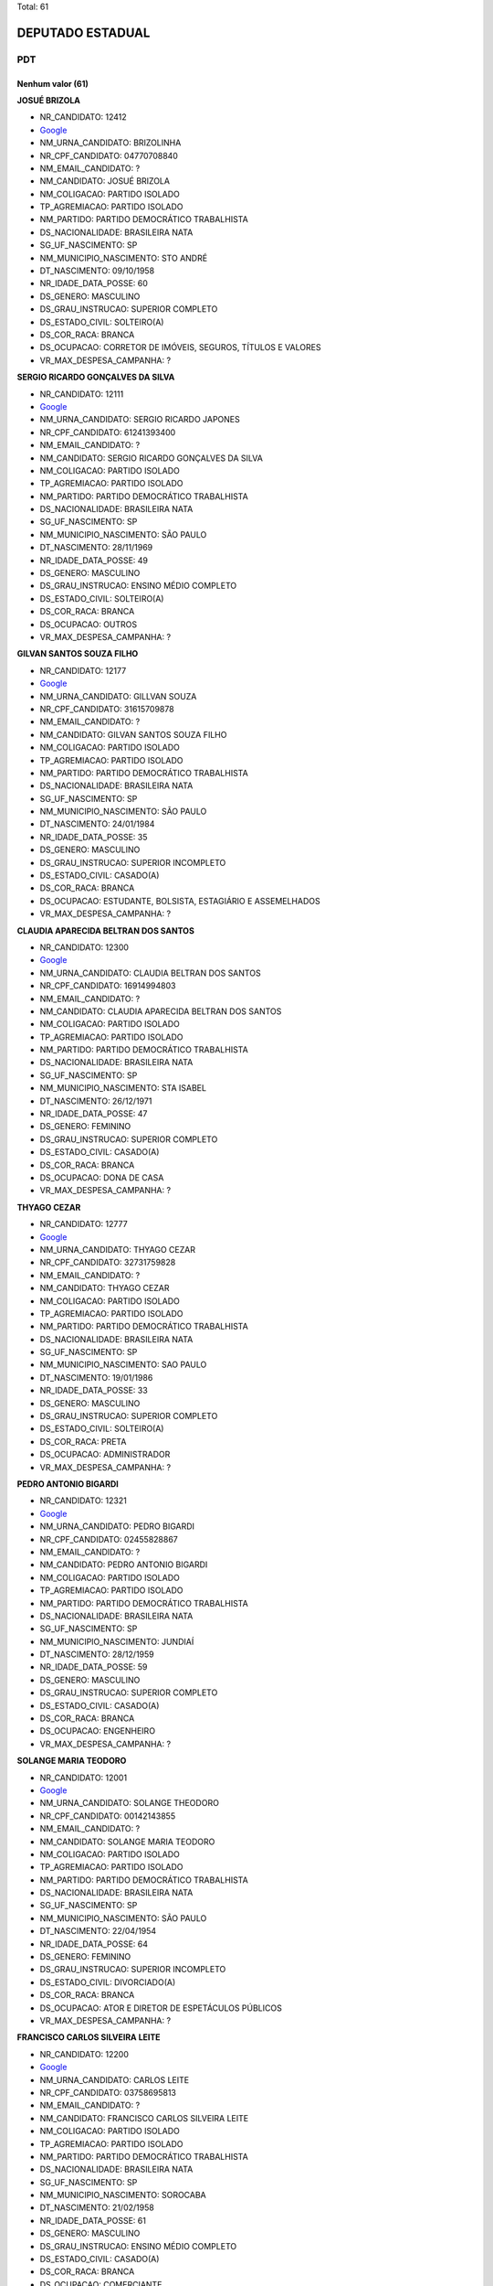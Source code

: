 Total: 61

DEPUTADO ESTADUAL
=================

PDT
---

Nenhum valor (61)
.........

**JOSUÉ BRIZOLA**

- NR_CANDIDATO: 12412
- `Google <https://www.google.com/search?q=JOSUÉ+BRIZOLA>`_
- NM_URNA_CANDIDATO: BRIZOLINHA
- NR_CPF_CANDIDATO: 04770708840
- NM_EMAIL_CANDIDATO: ?
- NM_CANDIDATO: JOSUÉ BRIZOLA
- NM_COLIGACAO: PARTIDO ISOLADO
- TP_AGREMIACAO: PARTIDO ISOLADO
- NM_PARTIDO: PARTIDO DEMOCRÁTICO TRABALHISTA
- DS_NACIONALIDADE: BRASILEIRA NATA
- SG_UF_NASCIMENTO: SP
- NM_MUNICIPIO_NASCIMENTO: STO ANDRÉ
- DT_NASCIMENTO: 09/10/1958
- NR_IDADE_DATA_POSSE: 60
- DS_GENERO: MASCULINO
- DS_GRAU_INSTRUCAO: SUPERIOR COMPLETO
- DS_ESTADO_CIVIL: SOLTEIRO(A)
- DS_COR_RACA: BRANCA
- DS_OCUPACAO: CORRETOR DE IMÓVEIS, SEGUROS, TÍTULOS E VALORES
- VR_MAX_DESPESA_CAMPANHA: ?


**SERGIO RICARDO GONÇALVES DA SILVA**

- NR_CANDIDATO: 12111
- `Google <https://www.google.com/search?q=SERGIO+RICARDO+GONÇALVES+DA+SILVA>`_
- NM_URNA_CANDIDATO: SERGIO RICARDO JAPONES
- NR_CPF_CANDIDATO: 61241393400
- NM_EMAIL_CANDIDATO: ?
- NM_CANDIDATO: SERGIO RICARDO GONÇALVES DA SILVA
- NM_COLIGACAO: PARTIDO ISOLADO
- TP_AGREMIACAO: PARTIDO ISOLADO
- NM_PARTIDO: PARTIDO DEMOCRÁTICO TRABALHISTA
- DS_NACIONALIDADE: BRASILEIRA NATA
- SG_UF_NASCIMENTO: SP
- NM_MUNICIPIO_NASCIMENTO: SÃO PAULO
- DT_NASCIMENTO: 28/11/1969
- NR_IDADE_DATA_POSSE: 49
- DS_GENERO: MASCULINO
- DS_GRAU_INSTRUCAO: ENSINO MÉDIO COMPLETO
- DS_ESTADO_CIVIL: SOLTEIRO(A)
- DS_COR_RACA: BRANCA
- DS_OCUPACAO: OUTROS
- VR_MAX_DESPESA_CAMPANHA: ?


**GILVAN SANTOS SOUZA FILHO**

- NR_CANDIDATO: 12177
- `Google <https://www.google.com/search?q=GILVAN+SANTOS+SOUZA+FILHO>`_
- NM_URNA_CANDIDATO: GILLVAN SOUZA
- NR_CPF_CANDIDATO: 31615709878
- NM_EMAIL_CANDIDATO: ?
- NM_CANDIDATO: GILVAN SANTOS SOUZA FILHO
- NM_COLIGACAO: PARTIDO ISOLADO
- TP_AGREMIACAO: PARTIDO ISOLADO
- NM_PARTIDO: PARTIDO DEMOCRÁTICO TRABALHISTA
- DS_NACIONALIDADE: BRASILEIRA NATA
- SG_UF_NASCIMENTO: SP
- NM_MUNICIPIO_NASCIMENTO: SÃO PAULO
- DT_NASCIMENTO: 24/01/1984
- NR_IDADE_DATA_POSSE: 35
- DS_GENERO: MASCULINO
- DS_GRAU_INSTRUCAO: SUPERIOR INCOMPLETO
- DS_ESTADO_CIVIL: CASADO(A)
- DS_COR_RACA: BRANCA
- DS_OCUPACAO: ESTUDANTE, BOLSISTA, ESTAGIÁRIO E ASSEMELHADOS
- VR_MAX_DESPESA_CAMPANHA: ?


**CLAUDIA APARECIDA BELTRAN DOS SANTOS**

- NR_CANDIDATO: 12300
- `Google <https://www.google.com/search?q=CLAUDIA+APARECIDA+BELTRAN+DOS+SANTOS>`_
- NM_URNA_CANDIDATO: CLAUDIA BELTRAN DOS SANTOS
- NR_CPF_CANDIDATO: 16914994803
- NM_EMAIL_CANDIDATO: ?
- NM_CANDIDATO: CLAUDIA APARECIDA BELTRAN DOS SANTOS
- NM_COLIGACAO: PARTIDO ISOLADO
- TP_AGREMIACAO: PARTIDO ISOLADO
- NM_PARTIDO: PARTIDO DEMOCRÁTICO TRABALHISTA
- DS_NACIONALIDADE: BRASILEIRA NATA
- SG_UF_NASCIMENTO: SP
- NM_MUNICIPIO_NASCIMENTO: STA ISABEL
- DT_NASCIMENTO: 26/12/1971
- NR_IDADE_DATA_POSSE: 47
- DS_GENERO: FEMININO
- DS_GRAU_INSTRUCAO: SUPERIOR COMPLETO
- DS_ESTADO_CIVIL: CASADO(A)
- DS_COR_RACA: BRANCA
- DS_OCUPACAO: DONA DE CASA
- VR_MAX_DESPESA_CAMPANHA: ?


**THYAGO CEZAR**

- NR_CANDIDATO: 12777
- `Google <https://www.google.com/search?q=THYAGO+CEZAR>`_
- NM_URNA_CANDIDATO: THYAGO CEZAR
- NR_CPF_CANDIDATO: 32731759828
- NM_EMAIL_CANDIDATO: ?
- NM_CANDIDATO: THYAGO CEZAR
- NM_COLIGACAO: PARTIDO ISOLADO
- TP_AGREMIACAO: PARTIDO ISOLADO
- NM_PARTIDO: PARTIDO DEMOCRÁTICO TRABALHISTA
- DS_NACIONALIDADE: BRASILEIRA NATA
- SG_UF_NASCIMENTO: SP
- NM_MUNICIPIO_NASCIMENTO: SAO PAULO
- DT_NASCIMENTO: 19/01/1986
- NR_IDADE_DATA_POSSE: 33
- DS_GENERO: MASCULINO
- DS_GRAU_INSTRUCAO: SUPERIOR COMPLETO
- DS_ESTADO_CIVIL: SOLTEIRO(A)
- DS_COR_RACA: PRETA
- DS_OCUPACAO: ADMINISTRADOR
- VR_MAX_DESPESA_CAMPANHA: ?


**PEDRO ANTONIO BIGARDI**

- NR_CANDIDATO: 12321
- `Google <https://www.google.com/search?q=PEDRO+ANTONIO+BIGARDI>`_
- NM_URNA_CANDIDATO: PEDRO BIGARDI
- NR_CPF_CANDIDATO: 02455828867
- NM_EMAIL_CANDIDATO: ?
- NM_CANDIDATO: PEDRO ANTONIO BIGARDI
- NM_COLIGACAO: PARTIDO ISOLADO
- TP_AGREMIACAO: PARTIDO ISOLADO
- NM_PARTIDO: PARTIDO DEMOCRÁTICO TRABALHISTA
- DS_NACIONALIDADE: BRASILEIRA NATA
- SG_UF_NASCIMENTO: SP
- NM_MUNICIPIO_NASCIMENTO: JUNDIAÍ
- DT_NASCIMENTO: 28/12/1959
- NR_IDADE_DATA_POSSE: 59
- DS_GENERO: MASCULINO
- DS_GRAU_INSTRUCAO: SUPERIOR COMPLETO
- DS_ESTADO_CIVIL: CASADO(A)
- DS_COR_RACA: BRANCA
- DS_OCUPACAO: ENGENHEIRO
- VR_MAX_DESPESA_CAMPANHA: ?


**SOLANGE MARIA TEODORO**

- NR_CANDIDATO: 12001
- `Google <https://www.google.com/search?q=SOLANGE+MARIA+TEODORO>`_
- NM_URNA_CANDIDATO: SOLANGE THEODORO
- NR_CPF_CANDIDATO: 00142143855
- NM_EMAIL_CANDIDATO: ?
- NM_CANDIDATO: SOLANGE MARIA TEODORO
- NM_COLIGACAO: PARTIDO ISOLADO
- TP_AGREMIACAO: PARTIDO ISOLADO
- NM_PARTIDO: PARTIDO DEMOCRÁTICO TRABALHISTA
- DS_NACIONALIDADE: BRASILEIRA NATA
- SG_UF_NASCIMENTO: SP
- NM_MUNICIPIO_NASCIMENTO: SÃO PAULO
- DT_NASCIMENTO: 22/04/1954
- NR_IDADE_DATA_POSSE: 64
- DS_GENERO: FEMININO
- DS_GRAU_INSTRUCAO: SUPERIOR INCOMPLETO
- DS_ESTADO_CIVIL: DIVORCIADO(A)
- DS_COR_RACA: BRANCA
- DS_OCUPACAO: ATOR E DIRETOR DE ESPETÁCULOS PÚBLICOS
- VR_MAX_DESPESA_CAMPANHA: ?


**FRANCISCO CARLOS SILVEIRA LEITE**

- NR_CANDIDATO: 12200
- `Google <https://www.google.com/search?q=FRANCISCO+CARLOS+SILVEIRA+LEITE>`_
- NM_URNA_CANDIDATO: CARLOS LEITE
- NR_CPF_CANDIDATO: 03758695813
- NM_EMAIL_CANDIDATO: ?
- NM_CANDIDATO: FRANCISCO CARLOS SILVEIRA LEITE
- NM_COLIGACAO: PARTIDO ISOLADO
- TP_AGREMIACAO: PARTIDO ISOLADO
- NM_PARTIDO: PARTIDO DEMOCRÁTICO TRABALHISTA
- DS_NACIONALIDADE: BRASILEIRA NATA
- SG_UF_NASCIMENTO: SP
- NM_MUNICIPIO_NASCIMENTO: SOROCABA
- DT_NASCIMENTO: 21/02/1958
- NR_IDADE_DATA_POSSE: 61
- DS_GENERO: MASCULINO
- DS_GRAU_INSTRUCAO: ENSINO MÉDIO COMPLETO
- DS_ESTADO_CIVIL: CASADO(A)
- DS_COR_RACA: BRANCA
- DS_OCUPACAO: COMERCIANTE
- VR_MAX_DESPESA_CAMPANHA: ?


**SANDRA MARIA DOS SANTOS**

- NR_CANDIDATO: 12622
- `Google <https://www.google.com/search?q=SANDRA+MARIA+DOS+SANTOS>`_
- NM_URNA_CANDIDATO: SANDRA SANTOS
- NR_CPF_CANDIDATO: 02984386825
- NM_EMAIL_CANDIDATO: ?
- NM_CANDIDATO: SANDRA MARIA DOS SANTOS
- NM_COLIGACAO: PARTIDO ISOLADO
- TP_AGREMIACAO: PARTIDO ISOLADO
- NM_PARTIDO: PARTIDO DEMOCRÁTICO TRABALHISTA
- DS_NACIONALIDADE: BRASILEIRA NATA
- SG_UF_NASCIMENTO: SP
- NM_MUNICIPIO_NASCIMENTO: GUARULHOS
- DT_NASCIMENTO: 02/03/1960
- NR_IDADE_DATA_POSSE: 59
- DS_GENERO: FEMININO
- DS_GRAU_INSTRUCAO: SUPERIOR COMPLETO
- DS_ESTADO_CIVIL: SOLTEIRO(A)
- DS_COR_RACA: BRANCA
- DS_OCUPACAO: ADVOGADO
- VR_MAX_DESPESA_CAMPANHA: ?


**SIMONE APARECIDA FERREIRA**

- NR_CANDIDATO: 12468
- `Google <https://www.google.com/search?q=SIMONE+APARECIDA+FERREIRA>`_
- NM_URNA_CANDIDATO: SIMONE FERREIRA
- NR_CPF_CANDIDATO: 29755682821
- NM_EMAIL_CANDIDATO: ?
- NM_CANDIDATO: SIMONE APARECIDA FERREIRA
- NM_COLIGACAO: PARTIDO ISOLADO
- TP_AGREMIACAO: PARTIDO ISOLADO
- NM_PARTIDO: PARTIDO DEMOCRÁTICO TRABALHISTA
- DS_NACIONALIDADE: BRASILEIRA NATA
- SG_UF_NASCIMENTO: SP
- NM_MUNICIPIO_NASCIMENTO: SÃO PAULO
- DT_NASCIMENTO: 20/03/1980
- NR_IDADE_DATA_POSSE: 38
- DS_GENERO: FEMININO
- DS_GRAU_INSTRUCAO: ENSINO FUNDAMENTAL COMPLETO
- DS_ESTADO_CIVIL: SOLTEIRO(A)
- DS_COR_RACA: PRETA
- DS_OCUPACAO: OUTROS
- VR_MAX_DESPESA_CAMPANHA: ?


**PAULO ALVES PEREIRA**

- NR_CANDIDATO: 12789
- `Google <https://www.google.com/search?q=PAULO+ALVES+PEREIRA>`_
- NM_URNA_CANDIDATO: PAULO DA IGREJA
- NR_CPF_CANDIDATO: 00154971863
- NM_EMAIL_CANDIDATO: ?
- NM_CANDIDATO: PAULO ALVES PEREIRA
- NM_COLIGACAO: PARTIDO ISOLADO
- TP_AGREMIACAO: PARTIDO ISOLADO
- NM_PARTIDO: PARTIDO DEMOCRÁTICO TRABALHISTA
- DS_NACIONALIDADE: BRASILEIRA NATA
- SG_UF_NASCIMENTO: BA
- NM_MUNICIPIO_NASCIMENTO: SALVADOR
- DT_NASCIMENTO: 08/09/1954
- NR_IDADE_DATA_POSSE: 64
- DS_GENERO: MASCULINO
- DS_GRAU_INSTRUCAO: ENSINO MÉDIO COMPLETO
- DS_ESTADO_CIVIL: CASADO(A)
- DS_COR_RACA: BRANCA
- DS_OCUPACAO: OUTROS
- VR_MAX_DESPESA_CAMPANHA: ?


**JOSÉ MARCIO DE SOUZA CANDIDO**

- NR_CANDIDATO: 12640
- `Google <https://www.google.com/search?q=JOSÉ+MARCIO+DE+SOUZA+CANDIDO>`_
- NM_URNA_CANDIDATO: MARCIO CANDIDO
- NR_CPF_CANDIDATO: 10854838864
- NM_EMAIL_CANDIDATO: ?
- NM_CANDIDATO: JOSÉ MARCIO DE SOUZA CANDIDO
- NM_COLIGACAO: PARTIDO ISOLADO
- TP_AGREMIACAO: PARTIDO ISOLADO
- NM_PARTIDO: PARTIDO DEMOCRÁTICO TRABALHISTA
- DS_NACIONALIDADE: BRASILEIRA NATA
- SG_UF_NASCIMENTO: SP
- NM_MUNICIPIO_NASCIMENTO: SÃO PAULO
- DT_NASCIMENTO: 31/10/1967
- NR_IDADE_DATA_POSSE: 51
- DS_GENERO: MASCULINO
- DS_GRAU_INSTRUCAO: SUPERIOR COMPLETO
- DS_ESTADO_CIVIL: CASADO(A)
- DS_COR_RACA: PRETA
- DS_OCUPACAO: EMPRESÁRIO
- VR_MAX_DESPESA_CAMPANHA: ?


**VAGNER APARECIDO MALHEIROS**

- NR_CANDIDATO: 12512
- `Google <https://www.google.com/search?q=VAGNER+APARECIDO+MALHEIROS>`_
- NM_URNA_CANDIDATO: VAGNER MALHEIROS
- NR_CPF_CANDIDATO: 21740936850
- NM_EMAIL_CANDIDATO: ?
- NM_CANDIDATO: VAGNER APARECIDO MALHEIROS
- NM_COLIGACAO: PARTIDO ISOLADO
- TP_AGREMIACAO: PARTIDO ISOLADO
- NM_PARTIDO: PARTIDO DEMOCRÁTICO TRABALHISTA
- DS_NACIONALIDADE: BRASILEIRA NATA
- SG_UF_NASCIMENTO: SP
- NM_MUNICIPIO_NASCIMENTO: PALMEIRA D OESTE
- DT_NASCIMENTO: 05/01/1979
- NR_IDADE_DATA_POSSE: 40
- DS_GENERO: MASCULINO
- DS_GRAU_INSTRUCAO: ENSINO MÉDIO COMPLETO
- DS_ESTADO_CIVIL: CASADO(A)
- DS_COR_RACA: BRANCA
- DS_OCUPACAO: VEREADOR
- VR_MAX_DESPESA_CAMPANHA: ?


**RUTHINEA DE CARVALHO**

- NR_CANDIDATO: 12292
- `Google <https://www.google.com/search?q=RUTHINEA+DE+CARVALHO>`_
- NM_URNA_CANDIDATO: RUTHINEA CARVALHO
- NR_CPF_CANDIDATO: 13437942859
- NM_EMAIL_CANDIDATO: ?
- NM_CANDIDATO: RUTHINEA DE CARVALHO
- NM_COLIGACAO: PARTIDO ISOLADO
- TP_AGREMIACAO: PARTIDO ISOLADO
- NM_PARTIDO: PARTIDO DEMOCRÁTICO TRABALHISTA
- DS_NACIONALIDADE: BRASILEIRA NATA
- SG_UF_NASCIMENTO: SP
- NM_MUNICIPIO_NASCIMENTO: SÃO PAULO
- DT_NASCIMENTO: 05/02/1970
- NR_IDADE_DATA_POSSE: 49
- DS_GENERO: FEMININO
- DS_GRAU_INSTRUCAO: SUPERIOR COMPLETO
- DS_ESTADO_CIVIL: SOLTEIRO(A)
- DS_COR_RACA: BRANCA
- DS_OCUPACAO: EMPRESÁRIO
- VR_MAX_DESPESA_CAMPANHA: ?


**RONALDO FLORIDO DE OLIVEIRA**

- NR_CANDIDATO: 12022
- `Google <https://www.google.com/search?q=RONALDO+FLORIDO+DE+OLIVEIRA>`_
- NM_URNA_CANDIDATO: RONALDO FLORIDO
- NR_CPF_CANDIDATO: 17466818889
- NM_EMAIL_CANDIDATO: ?
- NM_CANDIDATO: RONALDO FLORIDO DE OLIVEIRA
- NM_COLIGACAO: PARTIDO ISOLADO
- TP_AGREMIACAO: PARTIDO ISOLADO
- NM_PARTIDO: PARTIDO DEMOCRÁTICO TRABALHISTA
- DS_NACIONALIDADE: BRASILEIRA NATA
- SG_UF_NASCIMENTO: SP
- NM_MUNICIPIO_NASCIMENTO: SÃO PAULO
- DT_NASCIMENTO: 18/05/1973
- NR_IDADE_DATA_POSSE: 45
- DS_GENERO: MASCULINO
- DS_GRAU_INSTRUCAO: SUPERIOR COMPLETO
- DS_ESTADO_CIVIL: SOLTEIRO(A)
- DS_COR_RACA: BRANCA
- DS_OCUPACAO: PROFESSOR DE ENSINO MÉDIO
- VR_MAX_DESPESA_CAMPANHA: ?


**VERA LUCIA RIBEIRO DOS REIS MORENO**

- NR_CANDIDATO: 12091
- `Google <https://www.google.com/search?q=VERA+LUCIA+RIBEIRO+DOS+REIS+MORENO>`_
- NM_URNA_CANDIDATO: VERA DE CUMBICA
- NR_CPF_CANDIDATO: 07810450883
- NM_EMAIL_CANDIDATO: ?
- NM_CANDIDATO: VERA LUCIA RIBEIRO DOS REIS MORENO
- NM_COLIGACAO: PARTIDO ISOLADO
- TP_AGREMIACAO: PARTIDO ISOLADO
- NM_PARTIDO: PARTIDO DEMOCRÁTICO TRABALHISTA
- DS_NACIONALIDADE: BRASILEIRA NATA
- SG_UF_NASCIMENTO: SP
- NM_MUNICIPIO_NASCIMENTO: SÃO PAULO
- DT_NASCIMENTO: 18/10/1967
- NR_IDADE_DATA_POSSE: 51
- DS_GENERO: FEMININO
- DS_GRAU_INSTRUCAO: SUPERIOR INCOMPLETO
- DS_ESTADO_CIVIL: DIVORCIADO(A)
- DS_COR_RACA: PRETA
- DS_OCUPACAO: ARTESÃO
- VR_MAX_DESPESA_CAMPANHA: ?


**MARLI SILVA PEREIRA**

- NR_CANDIDATO: 12121
- `Google <https://www.google.com/search?q=MARLI+SILVA+PEREIRA>`_
- NM_URNA_CANDIDATO: MARLI SILVA
- NR_CPF_CANDIDATO: 08018036837
- NM_EMAIL_CANDIDATO: ?
- NM_CANDIDATO: MARLI SILVA PEREIRA
- NM_COLIGACAO: PARTIDO ISOLADO
- TP_AGREMIACAO: PARTIDO ISOLADO
- NM_PARTIDO: PARTIDO DEMOCRÁTICO TRABALHISTA
- DS_NACIONALIDADE: BRASILEIRA NATA
- SG_UF_NASCIMENTO: SC
- NM_MUNICIPIO_NASCIMENTO: MAUA
- DT_NASCIMENTO: 23/08/1966
- NR_IDADE_DATA_POSSE: 52
- DS_GENERO: FEMININO
- DS_GRAU_INSTRUCAO: SUPERIOR COMPLETO
- DS_ESTADO_CIVIL: SOLTEIRO(A)
- DS_COR_RACA: PRETA
- DS_OCUPACAO: PROFESSOR DE ENSINO SUPERIOR
- VR_MAX_DESPESA_CAMPANHA: ?


**MARINA LUIZA RODRIGUES MOLINA LOPES**

- NR_CANDIDATO: 12012
- `Google <https://www.google.com/search?q=MARINA+LUIZA+RODRIGUES+MOLINA+LOPES>`_
- NM_URNA_CANDIDATO: MALU MOLINA
- NR_CPF_CANDIDATO: 36780231851
- NM_EMAIL_CANDIDATO: ?
- NM_CANDIDATO: MARINA LUIZA RODRIGUES MOLINA LOPES
- NM_COLIGACAO: PARTIDO ISOLADO
- TP_AGREMIACAO: PARTIDO ISOLADO
- NM_PARTIDO: PARTIDO DEMOCRÁTICO TRABALHISTA
- DS_NACIONALIDADE: BRASILEIRA NATA
- SG_UF_NASCIMENTO: SP
- NM_MUNICIPIO_NASCIMENTO: SAO PAULO
- DT_NASCIMENTO: 26/04/1993
- NR_IDADE_DATA_POSSE: 25
- DS_GENERO: FEMININO
- DS_GRAU_INSTRUCAO: SUPERIOR COMPLETO
- DS_ESTADO_CIVIL: SOLTEIRO(A)
- DS_COR_RACA: BRANCA
- DS_OCUPACAO: CIENTISTA POLÍTICO
- VR_MAX_DESPESA_CAMPANHA: ?


**REGIA MARIA GOUVEIA SARMENTO**

- NR_CANDIDATO: 12221
- `Google <https://www.google.com/search?q=REGIA+MARIA+GOUVEIA+SARMENTO>`_
- NM_URNA_CANDIDATO: DRA REGIA
- NR_CPF_CANDIDATO: 04769042850
- NM_EMAIL_CANDIDATO: ?
- NM_CANDIDATO: REGIA MARIA GOUVEIA SARMENTO
- NM_COLIGACAO: PARTIDO ISOLADO
- TP_AGREMIACAO: PARTIDO ISOLADO
- NM_PARTIDO: PARTIDO DEMOCRÁTICO TRABALHISTA
- DS_NACIONALIDADE: BRASILEIRA NATA
- SG_UF_NASCIMENTO: SP
- NM_MUNICIPIO_NASCIMENTO: MARTINOPOLIS
- DT_NASCIMENTO: 16/04/1963
- NR_IDADE_DATA_POSSE: 55
- DS_GENERO: FEMININO
- DS_GRAU_INSTRUCAO: SUPERIOR COMPLETO
- DS_ESTADO_CIVIL: CASADO(A)
- DS_COR_RACA: BRANCA
- DS_OCUPACAO: ADVOGADO
- VR_MAX_DESPESA_CAMPANHA: ?


**PAULO VICTOR NOVAES**

- NR_CANDIDATO: 12689
- `Google <https://www.google.com/search?q=PAULO+VICTOR+NOVAES>`_
- NM_URNA_CANDIDATO: PAULO VICTOR
- NR_CPF_CANDIDATO: 07731603881
- NM_EMAIL_CANDIDATO: ?
- NM_CANDIDATO: PAULO VICTOR NOVAES
- NM_COLIGACAO: PARTIDO ISOLADO
- TP_AGREMIACAO: PARTIDO ISOLADO
- NM_PARTIDO: PARTIDO DEMOCRÁTICO TRABALHISTA
- DS_NACIONALIDADE: BRASILEIRA NATA
- SG_UF_NASCIMENTO: SP
- NM_MUNICIPIO_NASCIMENTO: SÃO PAULO
- DT_NASCIMENTO: 10/12/1964
- NR_IDADE_DATA_POSSE: 54
- DS_GENERO: MASCULINO
- DS_GRAU_INSTRUCAO: SUPERIOR COMPLETO
- DS_ESTADO_CIVIL: CASADO(A)
- DS_COR_RACA: BRANCA
- DS_OCUPACAO: PROFESSOR DE ENSINO FUNDAMENTAL
- VR_MAX_DESPESA_CAMPANHA: ?


**ALLAN RODRIGO ALVES**

- NR_CANDIDATO: 12812
- `Google <https://www.google.com/search?q=ALLAN+RODRIGO+ALVES>`_
- NM_URNA_CANDIDATO: ALLAN RODRIGO
- NR_CPF_CANDIDATO: 19088047855
- NM_EMAIL_CANDIDATO: ?
- NM_CANDIDATO: ALLAN RODRIGO ALVES
- NM_COLIGACAO: PARTIDO ISOLADO
- TP_AGREMIACAO: PARTIDO ISOLADO
- NM_PARTIDO: PARTIDO DEMOCRÁTICO TRABALHISTA
- DS_NACIONALIDADE: BRASILEIRA NATA
- SG_UF_NASCIMENTO: SP
- NM_MUNICIPIO_NASCIMENTO: MARILIA
- DT_NASCIMENTO: 05/01/1976
- NR_IDADE_DATA_POSSE: 43
- DS_GENERO: MASCULINO
- DS_GRAU_INSTRUCAO: SUPERIOR COMPLETO
- DS_ESTADO_CIVIL: SOLTEIRO(A)
- DS_COR_RACA: BRANCA
- DS_OCUPACAO: ECONOMISTA
- VR_MAX_DESPESA_CAMPANHA: ?


**RIVALDO APARECIDO DE OLIVEIRA**

- NR_CANDIDATO: 12051
- `Google <https://www.google.com/search?q=RIVALDO+APARECIDO+DE+OLIVEIRA>`_
- NM_URNA_CANDIDATO: RIVALDO
- NR_CPF_CANDIDATO: 18924164848
- NM_EMAIL_CANDIDATO: ?
- NM_CANDIDATO: RIVALDO APARECIDO DE OLIVEIRA
- NM_COLIGACAO: PARTIDO ISOLADO
- TP_AGREMIACAO: PARTIDO ISOLADO
- NM_PARTIDO: PARTIDO DEMOCRÁTICO TRABALHISTA
- DS_NACIONALIDADE: BRASILEIRA NATA
- SG_UF_NASCIMENTO: PR
- NM_MUNICIPIO_NASCIMENTO: CURITIBA
- DT_NASCIMENTO: 11/11/1974
- NR_IDADE_DATA_POSSE: 44
- DS_GENERO: MASCULINO
- DS_GRAU_INSTRUCAO: ENSINO FUNDAMENTAL COMPLETO
- DS_ESTADO_CIVIL: CASADO(A)
- DS_COR_RACA: BRANCA
- DS_OCUPACAO: EMPRESÁRIO
- VR_MAX_DESPESA_CAMPANHA: ?


**CINTIA APARECIDA DE MATOS**

- NR_CANDIDATO: 12628
- `Google <https://www.google.com/search?q=CINTIA+APARECIDA+DE+MATOS>`_
- NM_URNA_CANDIDATO: CINTIA MATOS
- NR_CPF_CANDIDATO: 29884313881
- NM_EMAIL_CANDIDATO: ?
- NM_CANDIDATO: CINTIA APARECIDA DE MATOS
- NM_COLIGACAO: PARTIDO ISOLADO
- TP_AGREMIACAO: PARTIDO ISOLADO
- NM_PARTIDO: PARTIDO DEMOCRÁTICO TRABALHISTA
- DS_NACIONALIDADE: BRASILEIRA NATA
- SG_UF_NASCIMENTO: SP
- NM_MUNICIPIO_NASCIMENTO: GUARULHOS
- DT_NASCIMENTO: 26/04/1981
- NR_IDADE_DATA_POSSE: 37
- DS_GENERO: FEMININO
- DS_GRAU_INSTRUCAO: SUPERIOR COMPLETO
- DS_ESTADO_CIVIL: DIVORCIADO(A)
- DS_COR_RACA: BRANCA
- DS_OCUPACAO: OUTROS
- VR_MAX_DESPESA_CAMPANHA: ?


**JOSE SEBASTIAO FILHO**

- NR_CANDIDATO: 12340
- `Google <https://www.google.com/search?q=JOSE+SEBASTIAO+FILHO>`_
- NM_URNA_CANDIDATO: JOSE SEBASTIAO
- NR_CPF_CANDIDATO: 00688564828
- NM_EMAIL_CANDIDATO: ?
- NM_CANDIDATO: JOSE SEBASTIAO FILHO
- NM_COLIGACAO: PARTIDO ISOLADO
- TP_AGREMIACAO: PARTIDO ISOLADO
- NM_PARTIDO: PARTIDO DEMOCRÁTICO TRABALHISTA
- DS_NACIONALIDADE: BRASILEIRA NATA
- SG_UF_NASCIMENTO: PE
- NM_MUNICIPIO_NASCIMENTO: AGRESTINA
- DT_NASCIMENTO: 02/03/1960
- NR_IDADE_DATA_POSSE: 59
- DS_GENERO: MASCULINO
- DS_GRAU_INSTRUCAO: SUPERIOR COMPLETO
- DS_ESTADO_CIVIL: DIVORCIADO(A)
- DS_COR_RACA: BRANCA
- DS_OCUPACAO: ECONOMISTA
- VR_MAX_DESPESA_CAMPANHA: ?


**HERNANI JOSÉ BARRETO DA SILVA**

- NR_CANDIDATO: 12712
- `Google <https://www.google.com/search?q=HERNANI+JOSÉ+BARRETO+DA+SILVA>`_
- NM_URNA_CANDIDATO: HERNANI BARRETO
- NR_CPF_CANDIDATO: 26984584884
- NM_EMAIL_CANDIDATO: ?
- NM_CANDIDATO: HERNANI JOSÉ BARRETO DA SILVA
- NM_COLIGACAO: PARTIDO ISOLADO
- TP_AGREMIACAO: PARTIDO ISOLADO
- NM_PARTIDO: PARTIDO DEMOCRÁTICO TRABALHISTA
- DS_NACIONALIDADE: BRASILEIRA NATA
- SG_UF_NASCIMENTO: SP
- NM_MUNICIPIO_NASCIMENTO: JACAREÍ
- DT_NASCIMENTO: 06/01/1978
- NR_IDADE_DATA_POSSE: 41
- DS_GENERO: MASCULINO
- DS_GRAU_INSTRUCAO: SUPERIOR COMPLETO
- DS_ESTADO_CIVIL: CASADO(A)
- DS_COR_RACA: BRANCA
- DS_OCUPACAO: SERVIDOR PÚBLICO ESTADUAL
- VR_MAX_DESPESA_CAMPANHA: ?


**MARCIO MASSAMI NAKACHIMA**

- NR_CANDIDATO: 12345
- `Google <https://www.google.com/search?q=MARCIO+MASSAMI+NAKACHIMA>`_
- NM_URNA_CANDIDATO: MARCIO NAKASHIMA
- NR_CPF_CANDIDATO: 25142250869
- NM_EMAIL_CANDIDATO: ?
- NM_CANDIDATO: MARCIO MASSAMI NAKACHIMA
- NM_COLIGACAO: PARTIDO ISOLADO
- TP_AGREMIACAO: PARTIDO ISOLADO
- NM_PARTIDO: PARTIDO DEMOCRÁTICO TRABALHISTA
- DS_NACIONALIDADE: BRASILEIRA NATA
- SG_UF_NASCIMENTO: SP
- NM_MUNICIPIO_NASCIMENTO: GUARULHOS
- DT_NASCIMENTO: 06/10/1977
- NR_IDADE_DATA_POSSE: 41
- DS_GENERO: MASCULINO
- DS_GRAU_INSTRUCAO: SUPERIOR COMPLETO
- DS_ESTADO_CIVIL: SOLTEIRO(A)
- DS_COR_RACA: BRANCA
- DS_OCUPACAO: CONTADOR
- VR_MAX_DESPESA_CAMPANHA: ?


**JAAZIEL BISPO DOS SANTOS**

- NR_CANDIDATO: 12181
- `Google <https://www.google.com/search?q=JAAZIEL+BISPO+DOS+SANTOS>`_
- NM_URNA_CANDIDATO: JAZZE DO CAFÉ
- NR_CPF_CANDIDATO: 58437185572
- NM_EMAIL_CANDIDATO: ?
- NM_CANDIDATO: JAAZIEL BISPO DOS SANTOS
- NM_COLIGACAO: PARTIDO ISOLADO
- TP_AGREMIACAO: PARTIDO ISOLADO
- NM_PARTIDO: PARTIDO DEMOCRÁTICO TRABALHISTA
- DS_NACIONALIDADE: BRASILEIRA NATA
- SG_UF_NASCIMENTO: SE
- NM_MUNICIPIO_NASCIMENTO: CABIRA
- DT_NASCIMENTO: 28/05/1972
- NR_IDADE_DATA_POSSE: 46
- DS_GENERO: MASCULINO
- DS_GRAU_INSTRUCAO: ENSINO MÉDIO INCOMPLETO
- DS_ESTADO_CIVIL: CASADO(A)
- DS_COR_RACA: BRANCA
- DS_OCUPACAO: EMPRESÁRIO
- VR_MAX_DESPESA_CAMPANHA: ?


**DIMAS DE PAULA INACIO**

- NR_CANDIDATO: 12100
- `Google <https://www.google.com/search?q=DIMAS+DE+PAULA+INACIO>`_
- NM_URNA_CANDIDATO: PADRE DIMAS
- NR_CPF_CANDIDATO: 43583016815
- NM_EMAIL_CANDIDATO: ?
- NM_CANDIDATO: DIMAS DE PAULA INACIO
- NM_COLIGACAO: PARTIDO ISOLADO
- TP_AGREMIACAO: PARTIDO ISOLADO
- NM_PARTIDO: PARTIDO DEMOCRÁTICO TRABALHISTA
- DS_NACIONALIDADE: BRASILEIRA NATA
- SG_UF_NASCIMENTO: SP
- NM_MUNICIPIO_NASCIMENTO: SÃO JOSÉ DOS CAMPOS
- DT_NASCIMENTO: 02/05/1952
- NR_IDADE_DATA_POSSE: 66
- DS_GENERO: MASCULINO
- DS_GRAU_INSTRUCAO: ENSINO MÉDIO INCOMPLETO
- DS_ESTADO_CIVIL: SOLTEIRO(A)
- DS_COR_RACA: BRANCA
- DS_OCUPACAO: SACERDOTE OU MEMBRO DE ORDEM OU SEITA RELIGIOSA
- VR_MAX_DESPESA_CAMPANHA: ?


**LUIZ VICENTE DA SILVA**

- NR_CANDIDATO: 12133
- `Google <https://www.google.com/search?q=LUIZ+VICENTE+DA+SILVA>`_
- NM_URNA_CANDIDATO: LUIZINHO DO CAMARGO
- NR_CPF_CANDIDATO: 00904288897
- NM_EMAIL_CANDIDATO: ?
- NM_CANDIDATO: LUIZ VICENTE DA SILVA
- NM_COLIGACAO: PARTIDO ISOLADO
- TP_AGREMIACAO: PARTIDO ISOLADO
- NM_PARTIDO: PARTIDO DEMOCRÁTICO TRABALHISTA
- DS_NACIONALIDADE: BRASILEIRA NATA
- SG_UF_NASCIMENTO: RN
- NM_MUNICIPIO_NASCIMENTO: SÃO MIGUEL
- DT_NASCIMENTO: 08/08/1959
- NR_IDADE_DATA_POSSE: 59
- DS_GENERO: MASCULINO
- DS_GRAU_INSTRUCAO: ENSINO MÉDIO COMPLETO
- DS_ESTADO_CIVIL: CASADO(A)
- DS_COR_RACA: BRANCA
- DS_OCUPACAO: OUTROS
- VR_MAX_DESPESA_CAMPANHA: ?


**ISMAEL DANTAS DE AMORIM FILHO**

- NR_CANDIDATO: 12258
- `Google <https://www.google.com/search?q=ISMAEL+DANTAS+DE+AMORIM+FILHO>`_
- NM_URNA_CANDIDATO: PROF ISMAEL DANTAS
- NR_CPF_CANDIDATO: 68642253800
- NM_EMAIL_CANDIDATO: ?
- NM_CANDIDATO: ISMAEL DANTAS DE AMORIM FILHO
- NM_COLIGACAO: PARTIDO ISOLADO
- TP_AGREMIACAO: PARTIDO ISOLADO
- NM_PARTIDO: PARTIDO DEMOCRÁTICO TRABALHISTA
- DS_NACIONALIDADE: BRASILEIRA NATA
- SG_UF_NASCIMENTO: AL
- NM_MUNICIPIO_NASCIMENTO: JACUIPE
- DT_NASCIMENTO: 30/10/1949
- NR_IDADE_DATA_POSSE: 69
- DS_GENERO: MASCULINO
- DS_GRAU_INSTRUCAO: SUPERIOR COMPLETO
- DS_ESTADO_CIVIL: DIVORCIADO(A)
- DS_COR_RACA: BRANCA
- DS_OCUPACAO: PROFESSOR DE ENSINO SUPERIOR
- VR_MAX_DESPESA_CAMPANHA: ?


**SALVADOR RODRIGUES DE SOUZA**

- NR_CANDIDATO: 12569
- `Google <https://www.google.com/search?q=SALVADOR+RODRIGUES+DE+SOUZA>`_
- NM_URNA_CANDIDATO: SALVADOR AZAMBUJA
- NR_CPF_CANDIDATO: 86042254804
- NM_EMAIL_CANDIDATO: ?
- NM_CANDIDATO: SALVADOR RODRIGUES DE SOUZA
- NM_COLIGACAO: PARTIDO ISOLADO
- TP_AGREMIACAO: PARTIDO ISOLADO
- NM_PARTIDO: PARTIDO DEMOCRÁTICO TRABALHISTA
- DS_NACIONALIDADE: BRASILEIRA NATA
- SG_UF_NASCIMENTO: BA
- NM_MUNICIPIO_NASCIMENTO: IBIASSUCE
- DT_NASCIMENTO: 04/07/1952
- NR_IDADE_DATA_POSSE: 66
- DS_GENERO: MASCULINO
- DS_GRAU_INSTRUCAO: ENSINO MÉDIO COMPLETO
- DS_ESTADO_CIVIL: DIVORCIADO(A)
- DS_COR_RACA: BRANCA
- DS_OCUPACAO: EMPRESÁRIO
- VR_MAX_DESPESA_CAMPANHA: ?


**VALDOMIRO NUNES DE QUEIROS**

- NR_CANDIDATO: 12333
- `Google <https://www.google.com/search?q=VALDOMIRO+NUNES+DE+QUEIROS>`_
- NM_URNA_CANDIDATO: BOMBEIRO QUEIROZ
- NR_CPF_CANDIDATO: 01371610851
- NM_EMAIL_CANDIDATO: ?
- NM_CANDIDATO: VALDOMIRO NUNES DE QUEIROS
- NM_COLIGACAO: PARTIDO ISOLADO
- TP_AGREMIACAO: PARTIDO ISOLADO
- NM_PARTIDO: PARTIDO DEMOCRÁTICO TRABALHISTA
- DS_NACIONALIDADE: BRASILEIRA NATA
- SG_UF_NASCIMENTO: SP
- NM_MUNICIPIO_NASCIMENTO: SÃO PAULO
- DT_NASCIMENTO: 25/08/1961
- NR_IDADE_DATA_POSSE: 57
- DS_GENERO: MASCULINO
- DS_GRAU_INSTRUCAO: SUPERIOR COMPLETO
- DS_ESTADO_CIVIL: CASADO(A)
- DS_COR_RACA: BRANCA
- DS_OCUPACAO: ADVOGADO
- VR_MAX_DESPESA_CAMPANHA: ?


**STELLA TAVARES MACHADO**

- NR_CANDIDATO: 12767
- `Google <https://www.google.com/search?q=STELLA+TAVARES+MACHADO>`_
- NM_URNA_CANDIDATO: PROF. STELLA
- NR_CPF_CANDIDATO: 40348360835
- NM_EMAIL_CANDIDATO: ?
- NM_CANDIDATO: STELLA TAVARES MACHADO
- NM_COLIGACAO: PARTIDO ISOLADO
- TP_AGREMIACAO: PARTIDO ISOLADO
- NM_PARTIDO: PARTIDO DEMOCRÁTICO TRABALHISTA
- DS_NACIONALIDADE: BRASILEIRA NATA
- SG_UF_NASCIMENTO: SC
- NM_MUNICIPIO_NASCIMENTO: CARAGUATATUBA
- DT_NASCIMENTO: 13/01/1992
- NR_IDADE_DATA_POSSE: 27
- DS_GENERO: FEMININO
- DS_GRAU_INSTRUCAO: SUPERIOR COMPLETO
- DS_ESTADO_CIVIL: SOLTEIRO(A)
- DS_COR_RACA: BRANCA
- DS_OCUPACAO: PROFESSOR DE ENSINO MÉDIO
- VR_MAX_DESPESA_CAMPANHA: ?


**ROBSON APARECIDO PRIMO**

- NR_CANDIDATO: 12007
- `Google <https://www.google.com/search?q=ROBSON+APARECIDO+PRIMO>`_
- NM_URNA_CANDIDATO: DR ROBSON PRIMO
- NR_CPF_CANDIDATO: 21697306802
- NM_EMAIL_CANDIDATO: ?
- NM_CANDIDATO: ROBSON APARECIDO PRIMO
- NM_COLIGACAO: PARTIDO ISOLADO
- TP_AGREMIACAO: PARTIDO ISOLADO
- NM_PARTIDO: PARTIDO DEMOCRÁTICO TRABALHISTA
- DS_NACIONALIDADE: BRASILEIRA NATA
- SG_UF_NASCIMENTO: SP
- NM_MUNICIPIO_NASCIMENTO: AMERICANA
- DT_NASCIMENTO: 26/03/1981
- NR_IDADE_DATA_POSSE: 37
- DS_GENERO: MASCULINO
- DS_GRAU_INSTRUCAO: SUPERIOR COMPLETO
- DS_ESTADO_CIVIL: SOLTEIRO(A)
- DS_COR_RACA: BRANCA
- DS_OCUPACAO: ADVOGADO
- VR_MAX_DESPESA_CAMPANHA: ?


**MANOEL JOSÉ DE ALENCAR FILHO**

- NR_CANDIDATO: 12900
- `Google <https://www.google.com/search?q=MANOEL+JOSÉ+DE+ALENCAR+FILHO>`_
- NM_URNA_CANDIDATO: MANOEL ALENCAR
- NR_CPF_CANDIDATO: 14545659349
- NM_EMAIL_CANDIDATO: ?
- NM_CANDIDATO: MANOEL JOSÉ DE ALENCAR FILHO
- NM_COLIGACAO: PARTIDO ISOLADO
- TP_AGREMIACAO: PARTIDO ISOLADO
- NM_PARTIDO: PARTIDO DEMOCRÁTICO TRABALHISTA
- DS_NACIONALIDADE: BRASILEIRA NATA
- SG_UF_NASCIMENTO: PI
- NM_MUNICIPIO_NASCIMENTO: ANGICAL DO PIAUÍ
- DT_NASCIMENTO: 10/09/1961
- NR_IDADE_DATA_POSSE: 57
- DS_GENERO: MASCULINO
- DS_GRAU_INSTRUCAO: SUPERIOR COMPLETO
- DS_ESTADO_CIVIL: DIVORCIADO(A)
- DS_COR_RACA: BRANCA
- DS_OCUPACAO: ADVOGADO
- VR_MAX_DESPESA_CAMPANHA: ?


**OSMAR VILELA DOS SANTOS**

- NR_CANDIDATO: 12113
- `Google <https://www.google.com/search?q=OSMAR+VILELA+DOS+SANTOS>`_
- NM_URNA_CANDIDATO: OSMAR VILELA DO BUZÃO
- NR_CPF_CANDIDATO: 09742153841
- NM_EMAIL_CANDIDATO: ?
- NM_CANDIDATO: OSMAR VILELA DOS SANTOS
- NM_COLIGACAO: PARTIDO ISOLADO
- TP_AGREMIACAO: PARTIDO ISOLADO
- NM_PARTIDO: PARTIDO DEMOCRÁTICO TRABALHISTA
- DS_NACIONALIDADE: BRASILEIRA NATA
- SG_UF_NASCIMENTO: MS
- NM_MUNICIPIO_NASCIMENTO: BATAGUASU
- DT_NASCIMENTO: 17/10/1968
- NR_IDADE_DATA_POSSE: 50
- DS_GENERO: MASCULINO
- DS_GRAU_INSTRUCAO: ENSINO MÉDIO COMPLETO
- DS_ESTADO_CIVIL: SEPARADO(A) JUDICIALMENTE
- DS_COR_RACA: BRANCA
- DS_OCUPACAO: MOTORISTA DE VEÍCULOS DE TRANSPORTE COLETIVO DE PASSAGEIROS
- VR_MAX_DESPESA_CAMPANHA: ?


**JOSÉ DE PAULA SANTOS**

- NR_CANDIDATO: 12500
- `Google <https://www.google.com/search?q=JOSÉ+DE+PAULA+SANTOS>`_
- NM_URNA_CANDIDATO: PROF JOSÉ
- NR_CPF_CANDIDATO: 29870205895
- NM_EMAIL_CANDIDATO: ?
- NM_CANDIDATO: JOSÉ DE PAULA SANTOS
- NM_COLIGACAO: PARTIDO ISOLADO
- TP_AGREMIACAO: PARTIDO ISOLADO
- NM_PARTIDO: PARTIDO DEMOCRÁTICO TRABALHISTA
- DS_NACIONALIDADE: BRASILEIRA NATA
- SG_UF_NASCIMENTO: SP
- NM_MUNICIPIO_NASCIMENTO: GUARATINGUETÁ
- DT_NASCIMENTO: 23/08/1981
- NR_IDADE_DATA_POSSE: 37
- DS_GENERO: MASCULINO
- DS_GRAU_INSTRUCAO: SUPERIOR COMPLETO
- DS_ESTADO_CIVIL: CASADO(A)
- DS_COR_RACA: BRANCA
- DS_OCUPACAO: PROFESSOR DE ENSINO FUNDAMENTAL
- VR_MAX_DESPESA_CAMPANHA: ?


**RITA DE CASSIA SOUSA SANTOS**

- NR_CANDIDATO: 12077
- `Google <https://www.google.com/search?q=RITA+DE+CASSIA+SOUSA+SANTOS>`_
- NM_URNA_CANDIDATO: RITA DE CASSIA
- NR_CPF_CANDIDATO: 37355031449
- NM_EMAIL_CANDIDATO: ?
- NM_CANDIDATO: RITA DE CASSIA SOUSA SANTOS
- NM_COLIGACAO: PARTIDO ISOLADO
- TP_AGREMIACAO: PARTIDO ISOLADO
- NM_PARTIDO: PARTIDO DEMOCRÁTICO TRABALHISTA
- DS_NACIONALIDADE: BRASILEIRA NATA
- SG_UF_NASCIMENTO: PB
- NM_MUNICIPIO_NASCIMENTO: CAMPINA GRANDE
- DT_NASCIMENTO: 24/11/1950
- NR_IDADE_DATA_POSSE: 68
- DS_GENERO: FEMININO
- DS_GRAU_INSTRUCAO: SUPERIOR COMPLETO
- DS_ESTADO_CIVIL: CASADO(A)
- DS_COR_RACA: BRANCA
- DS_OCUPACAO: ENFERMEIRO
- VR_MAX_DESPESA_CAMPANHA: ?


**LIZETE MARIA CORREA VALLEJO MORALES**

- NR_CANDIDATO: 12612
- `Google <https://www.google.com/search?q=LIZETE+MARIA+CORREA+VALLEJO+MORALES>`_
- NM_URNA_CANDIDATO: LIZ MARCCO
- NR_CPF_CANDIDATO: 89513967891
- NM_EMAIL_CANDIDATO: ?
- NM_CANDIDATO: LIZETE MARIA CORREA VALLEJO MORALES
- NM_COLIGACAO: PARTIDO ISOLADO
- TP_AGREMIACAO: PARTIDO ISOLADO
- NM_PARTIDO: PARTIDO DEMOCRÁTICO TRABALHISTA
- DS_NACIONALIDADE: BRASILEIRA NATA
- SG_UF_NASCIMENTO: RS
- NM_MUNICIPIO_NASCIMENTO: SANTA MARIA
- DT_NASCIMENTO: 04/04/1958
- NR_IDADE_DATA_POSSE: 60
- DS_GENERO: FEMININO
- DS_GRAU_INSTRUCAO: SUPERIOR COMPLETO
- DS_ESTADO_CIVIL: CASADO(A)
- DS_COR_RACA: BRANCA
- DS_OCUPACAO: SERVIDOR PÚBLICO ESTADUAL
- VR_MAX_DESPESA_CAMPANHA: ?


**AGAMENON ALVES DA SILVA**

- NR_CANDIDATO: 12444
- `Google <https://www.google.com/search?q=AGAMENON+ALVES+DA+SILVA>`_
- NM_URNA_CANDIDATO: AGAMENON
- NR_CPF_CANDIDATO: 32004230304
- NM_EMAIL_CANDIDATO: ?
- NM_CANDIDATO: AGAMENON ALVES DA SILVA
- NM_COLIGACAO: PARTIDO ISOLADO
- TP_AGREMIACAO: PARTIDO ISOLADO
- NM_PARTIDO: PARTIDO DEMOCRÁTICO TRABALHISTA
- DS_NACIONALIDADE: BRASILEIRA NATA
- SG_UF_NASCIMENTO: SP
- NM_MUNICIPIO_NASCIMENTO: GUARULHOS
- DT_NASCIMENTO: 05/05/1969
- NR_IDADE_DATA_POSSE: 49
- DS_GENERO: MASCULINO
- DS_GRAU_INSTRUCAO: ENSINO FUNDAMENTAL COMPLETO
- DS_ESTADO_CIVIL: CASADO(A)
- DS_COR_RACA: BRANCA
- DS_OCUPACAO: OUTROS
- VR_MAX_DESPESA_CAMPANHA: ?


**GENILDO DANTAS DA SILVA**

- NR_CANDIDATO: 12193
- `Google <https://www.google.com/search?q=GENILDO+DANTAS+DA+SILVA>`_
- NM_URNA_CANDIDATO: GENILDO DANTAS
- NR_CPF_CANDIDATO: 27659990829
- NM_EMAIL_CANDIDATO: ?
- NM_CANDIDATO: GENILDO DANTAS DA SILVA
- NM_COLIGACAO: PARTIDO ISOLADO
- TP_AGREMIACAO: PARTIDO ISOLADO
- NM_PARTIDO: PARTIDO DEMOCRÁTICO TRABALHISTA
- DS_NACIONALIDADE: BRASILEIRA NATA
- SG_UF_NASCIMENTO: SP
- NM_MUNICIPIO_NASCIMENTO: SAO PAULO
- DT_NASCIMENTO: 15/10/1977
- NR_IDADE_DATA_POSSE: 41
- DS_GENERO: MASCULINO
- DS_GRAU_INSTRUCAO: ENSINO MÉDIO COMPLETO
- DS_ESTADO_CIVIL: SOLTEIRO(A)
- DS_COR_RACA: BRANCA
- DS_OCUPACAO: VIGILANTE
- VR_MAX_DESPESA_CAMPANHA: ?


**THIAGO DE LUCA SANT ANA RIBEIRO**

- NR_CANDIDATO: 12491
- `Google <https://www.google.com/search?q=THIAGO+DE+LUCA+SANT+ANA+RIBEIRO>`_
- NM_URNA_CANDIDATO: PROF THIAGO DE LUCA
- NR_CPF_CANDIDATO: 21441681809
- NM_EMAIL_CANDIDATO: ?
- NM_CANDIDATO: THIAGO DE LUCA SANT ANA RIBEIRO
- NM_COLIGACAO: PARTIDO ISOLADO
- TP_AGREMIACAO: PARTIDO ISOLADO
- NM_PARTIDO: PARTIDO DEMOCRÁTICO TRABALHISTA
- DS_NACIONALIDADE: BRASILEIRA NATA
- SG_UF_NASCIMENTO: SP
- NM_MUNICIPIO_NASCIMENTO: SÃO SEBASTIÃO
- DT_NASCIMENTO: 11/04/1991
- NR_IDADE_DATA_POSSE: 27
- DS_GENERO: MASCULINO
- DS_GRAU_INSTRUCAO: SUPERIOR COMPLETO
- DS_ESTADO_CIVIL: SOLTEIRO(A)
- DS_COR_RACA: BRANCA
- DS_OCUPACAO: PROFESSOR DE ENSINO MÉDIO
- VR_MAX_DESPESA_CAMPANHA: ?


**ARI FRIEDENBACH**

- NR_CANDIDATO: 12122
- `Google <https://www.google.com/search?q=ARI+FRIEDENBACH>`_
- NM_URNA_CANDIDATO: ARI FRIEDENBACH
- NR_CPF_CANDIDATO: 03168734896
- NM_EMAIL_CANDIDATO: ?
- NM_CANDIDATO: ARI FRIEDENBACH
- NM_COLIGACAO: PARTIDO ISOLADO
- TP_AGREMIACAO: PARTIDO ISOLADO
- NM_PARTIDO: PARTIDO DEMOCRÁTICO TRABALHISTA
- DS_NACIONALIDADE: BRASILEIRA NATA
- SG_UF_NASCIMENTO: SP
- NM_MUNICIPIO_NASCIMENTO: SÃO PAULO
- DT_NASCIMENTO: 02/08/1960
- NR_IDADE_DATA_POSSE: 58
- DS_GENERO: MASCULINO
- DS_GRAU_INSTRUCAO: SUPERIOR COMPLETO
- DS_ESTADO_CIVIL: DIVORCIADO(A)
- DS_COR_RACA: BRANCA
- DS_OCUPACAO: ADVOGADO
- VR_MAX_DESPESA_CAMPANHA: ?


**UÉBER DEIVIDI DA SILVA**

- NR_CANDIDATO: 12360
- `Google <https://www.google.com/search?q=UÉBER+DEIVIDI+DA+SILVA>`_
- NM_URNA_CANDIDATO: UEBER DEIVIDI
- NR_CPF_CANDIDATO: 22181642800
- NM_EMAIL_CANDIDATO: ?
- NM_CANDIDATO: UÉBER DEIVIDI DA SILVA
- NM_COLIGACAO: PARTIDO ISOLADO
- TP_AGREMIACAO: PARTIDO ISOLADO
- NM_PARTIDO: PARTIDO DEMOCRÁTICO TRABALHISTA
- DS_NACIONALIDADE: BRASILEIRA NATA
- SG_UF_NASCIMENTO: SP
- NM_MUNICIPIO_NASCIMENTO: PORTO FERREIRA
- DT_NASCIMENTO: 23/03/1983
- NR_IDADE_DATA_POSSE: 35
- DS_GENERO: MASCULINO
- DS_GRAU_INSTRUCAO: SUPERIOR COMPLETO
- DS_ESTADO_CIVIL: CASADO(A)
- DS_COR_RACA: BRANCA
- DS_OCUPACAO: RELAÇÕES-PÚBLICAS
- VR_MAX_DESPESA_CAMPANHA: ?


**APARECIDO CARLOS LEANDRO**

- NR_CANDIDATO: 12190
- `Google <https://www.google.com/search?q=APARECIDO+CARLOS+LEANDRO>`_
- NM_URNA_CANDIDATO: LEANDRO LEANDRO
- NR_CPF_CANDIDATO: 04065503876
- NM_EMAIL_CANDIDATO: ?
- NM_CANDIDATO: APARECIDO CARLOS LEANDRO
- NM_COLIGACAO: PARTIDO ISOLADO
- TP_AGREMIACAO: PARTIDO ISOLADO
- NM_PARTIDO: PARTIDO DEMOCRÁTICO TRABALHISTA
- DS_NACIONALIDADE: BRASILEIRA NATA
- SG_UF_NASCIMENTO: SP
- NM_MUNICIPIO_NASCIMENTO: DUARTINA
- DT_NASCIMENTO: 10/01/1963
- NR_IDADE_DATA_POSSE: 56
- DS_GENERO: MASCULINO
- DS_GRAU_INSTRUCAO: SUPERIOR COMPLETO
- DS_ESTADO_CIVIL: CASADO(A)
- DS_COR_RACA: BRANCA
- DS_OCUPACAO: SERVIDOR PÚBLICO ESTADUAL
- VR_MAX_DESPESA_CAMPANHA: ?


**LUIZ EDUARDO ALMANÇA**

- NR_CANDIDATO: 12222
- `Google <https://www.google.com/search?q=LUIZ+EDUARDO+ALMANÇA>`_
- NM_URNA_CANDIDATO: LUIZ EDUARDO
- NR_CPF_CANDIDATO: 33744050610
- NM_EMAIL_CANDIDATO: ?
- NM_CANDIDATO: LUIZ EDUARDO ALMANÇA
- NM_COLIGACAO: PARTIDO ISOLADO
- TP_AGREMIACAO: PARTIDO ISOLADO
- NM_PARTIDO: PARTIDO DEMOCRÁTICO TRABALHISTA
- DS_NACIONALIDADE: BRASILEIRA NATA
- SG_UF_NASCIMENTO: ES
- NM_MUNICIPIO_NASCIMENTO: ALEGRE
- DT_NASCIMENTO: 01/09/1985
- NR_IDADE_DATA_POSSE: 33
- DS_GENERO: MASCULINO
- DS_GRAU_INSTRUCAO: ENSINO MÉDIO COMPLETO
- DS_ESTADO_CIVIL: CASADO(A)
- DS_COR_RACA: BRANCA
- DS_OCUPACAO: COMERCIANTE
- VR_MAX_DESPESA_CAMPANHA: ?


**CAMILA VERONICA SPERANDIO DE ALMEIDA**

- NR_CANDIDATO: 12611
- `Google <https://www.google.com/search?q=CAMILA+VERONICA+SPERANDIO+DE+ALMEIDA>`_
- NM_URNA_CANDIDATO: CAMILA SPERANDIO
- NR_CPF_CANDIDATO: 29811672865
- NM_EMAIL_CANDIDATO: ?
- NM_CANDIDATO: CAMILA VERONICA SPERANDIO DE ALMEIDA
- NM_COLIGACAO: PARTIDO ISOLADO
- TP_AGREMIACAO: PARTIDO ISOLADO
- NM_PARTIDO: PARTIDO DEMOCRÁTICO TRABALHISTA
- DS_NACIONALIDADE: BRASILEIRA NATA
- SG_UF_NASCIMENTO: SP
- NM_MUNICIPIO_NASCIMENTO: GUARULHOS
- DT_NASCIMENTO: 13/04/1983
- NR_IDADE_DATA_POSSE: 35
- DS_GENERO: FEMININO
- DS_GRAU_INSTRUCAO: ENSINO MÉDIO COMPLETO
- DS_ESTADO_CIVIL: CASADO(A)
- DS_COR_RACA: BRANCA
- DS_OCUPACAO: SECRETÁRIO E DATILÓGRAFO
- VR_MAX_DESPESA_CAMPANHA: ?


**GABRIEL CASSIANO CARVALHO NEVES FINZETTO**

- NR_CANDIDATO: 12000
- `Google <https://www.google.com/search?q=GABRIEL+CASSIANO+CARVALHO+NEVES+FINZETTO>`_
- NM_URNA_CANDIDATO: GABRIEL CASSIANO
- NR_CPF_CANDIDATO: 41377357864
- NM_EMAIL_CANDIDATO: ?
- NM_CANDIDATO: GABRIEL CASSIANO CARVALHO NEVES FINZETTO
- NM_COLIGACAO: PARTIDO ISOLADO
- TP_AGREMIACAO: PARTIDO ISOLADO
- NM_PARTIDO: PARTIDO DEMOCRÁTICO TRABALHISTA
- DS_NACIONALIDADE: BRASILEIRA NATA
- SG_UF_NASCIMENTO: SP
- NM_MUNICIPIO_NASCIMENTO: SÃO PAULO
- DT_NASCIMENTO: 09/01/1997
- NR_IDADE_DATA_POSSE: 22
- DS_GENERO: MASCULINO
- DS_GRAU_INSTRUCAO: SUPERIOR INCOMPLETO
- DS_ESTADO_CIVIL: SOLTEIRO(A)
- DS_COR_RACA: BRANCA
- DS_OCUPACAO: ESTUDANTE, BOLSISTA, ESTAGIÁRIO E ASSEMELHADOS
- VR_MAX_DESPESA_CAMPANHA: ?


**MARCIA APARECIDA MENDES**

- NR_CANDIDATO: 12312
- `Google <https://www.google.com/search?q=MARCIA+APARECIDA+MENDES>`_
- NM_URNA_CANDIDATO: MARCIA MENDES
- NR_CPF_CANDIDATO: 07352338888
- NM_EMAIL_CANDIDATO: ?
- NM_CANDIDATO: MARCIA APARECIDA MENDES
- NM_COLIGACAO: PARTIDO ISOLADO
- TP_AGREMIACAO: PARTIDO ISOLADO
- NM_PARTIDO: PARTIDO DEMOCRÁTICO TRABALHISTA
- DS_NACIONALIDADE: BRASILEIRA NATA
- SG_UF_NASCIMENTO: SP
- NM_MUNICIPIO_NASCIMENTO: SAO PAULO
- DT_NASCIMENTO: 31/10/1964
- NR_IDADE_DATA_POSSE: 54
- DS_GENERO: FEMININO
- DS_GRAU_INSTRUCAO: SUPERIOR COMPLETO
- DS_ESTADO_CIVIL: SOLTEIRO(A)
- DS_COR_RACA: PRETA
- DS_OCUPACAO: SERVIDOR PÚBLICO MUNICIPAL
- VR_MAX_DESPESA_CAMPANHA: ?


**MAISA CARMAGNANI MESSIAS**

- NR_CANDIDATO: 12066
- `Google <https://www.google.com/search?q=MAISA+CARMAGNANI+MESSIAS>`_
- NM_URNA_CANDIDATO: MAISA MESSIAS
- NR_CPF_CANDIDATO: 04072440698
- NM_EMAIL_CANDIDATO: ?
- NM_CANDIDATO: MAISA CARMAGNANI MESSIAS
- NM_COLIGACAO: PARTIDO ISOLADO
- TP_AGREMIACAO: PARTIDO ISOLADO
- NM_PARTIDO: PARTIDO DEMOCRÁTICO TRABALHISTA
- DS_NACIONALIDADE: BRASILEIRA NATA
- SG_UF_NASCIMENTO: SP
- NM_MUNICIPIO_NASCIMENTO: SÃO PAULO
- DT_NASCIMENTO: 02/11/1977
- NR_IDADE_DATA_POSSE: 41
- DS_GENERO: FEMININO
- DS_GRAU_INSTRUCAO: SUPERIOR COMPLETO
- DS_ESTADO_CIVIL: DIVORCIADO(A)
- DS_COR_RACA: BRANCA
- DS_OCUPACAO: REPRESENTANTE COMERCIAL
- VR_MAX_DESPESA_CAMPANHA: ?


**ANTONIO COSTA**

- NR_CANDIDATO: 12567
- `Google <https://www.google.com/search?q=ANTONIO+COSTA>`_
- NM_URNA_CANDIDATO: SEU ANTONIO
- NR_CPF_CANDIDATO: 03404462858
- NM_EMAIL_CANDIDATO: ?
- NM_CANDIDATO: ANTONIO COSTA
- NM_COLIGACAO: PARTIDO ISOLADO
- TP_AGREMIACAO: PARTIDO ISOLADO
- NM_PARTIDO: PARTIDO DEMOCRÁTICO TRABALHISTA
- DS_NACIONALIDADE: BRASILEIRA NATA
- SG_UF_NASCIMENTO: SP
- NM_MUNICIPIO_NASCIMENTO: OLIMPIA
- DT_NASCIMENTO: 19/07/1950
- NR_IDADE_DATA_POSSE: 68
- DS_GENERO: MASCULINO
- DS_GRAU_INSTRUCAO: SUPERIOR COMPLETO
- DS_ESTADO_CIVIL: CASADO(A)
- DS_COR_RACA: PRETA
- DS_OCUPACAO: APOSENTADO (EXCETO SERVIDOR PÚBLICO)
- VR_MAX_DESPESA_CAMPANHA: ?


**ADENILSON APARECIDO BARBOSA**

- NR_CANDIDATO: 12999
- `Google <https://www.google.com/search?q=ADENILSON+APARECIDO+BARBOSA>`_
- NM_URNA_CANDIDATO: EXCLUSIVO
- NR_CPF_CANDIDATO: 12097701809
- NM_EMAIL_CANDIDATO: ?
- NM_CANDIDATO: ADENILSON APARECIDO BARBOSA
- NM_COLIGACAO: PARTIDO ISOLADO
- TP_AGREMIACAO: PARTIDO ISOLADO
- NM_PARTIDO: PARTIDO DEMOCRÁTICO TRABALHISTA
- DS_NACIONALIDADE: BRASILEIRA NATA
- SG_UF_NASCIMENTO: SP
- NM_MUNICIPIO_NASCIMENTO: OSVALDO CRUZ
- DT_NASCIMENTO: 05/02/1972
- NR_IDADE_DATA_POSSE: 47
- DS_GENERO: MASCULINO
- DS_GRAU_INSTRUCAO: SUPERIOR COMPLETO
- DS_ESTADO_CIVIL: CASADO(A)
- DS_COR_RACA: BRANCA
- DS_OCUPACAO: VEREADOR
- VR_MAX_DESPESA_CAMPANHA: ?


**DIOGENES BRANCO DE ANDRADE**

- NR_CANDIDATO: 12456
- `Google <https://www.google.com/search?q=DIOGENES+BRANCO+DE+ANDRADE>`_
- NM_URNA_CANDIDATO: PROFESSOR DIOGENES
- NR_CPF_CANDIDATO: 26246892817
- NM_EMAIL_CANDIDATO: ?
- NM_CANDIDATO: DIOGENES BRANCO DE ANDRADE
- NM_COLIGACAO: PARTIDO ISOLADO
- TP_AGREMIACAO: PARTIDO ISOLADO
- NM_PARTIDO: PARTIDO DEMOCRÁTICO TRABALHISTA
- DS_NACIONALIDADE: BRASILEIRA NATA
- SG_UF_NASCIMENTO: PR
- NM_MUNICIPIO_NASCIMENTO: SANTO INÁCIO
- DT_NASCIMENTO: 03/10/1977
- NR_IDADE_DATA_POSSE: 41
- DS_GENERO: MASCULINO
- DS_GRAU_INSTRUCAO: SUPERIOR COMPLETO
- DS_ESTADO_CIVIL: CASADO(A)
- DS_COR_RACA: BRANCA
- DS_OCUPACAO: PROFESSOR DE ENSINO FUNDAMENTAL
- VR_MAX_DESPESA_CAMPANHA: ?


**SERGIO LUIZ FARAUDE**

- NR_CANDIDATO: 12348
- `Google <https://www.google.com/search?q=SERGIO+LUIZ+FARAUDE>`_
- NM_URNA_CANDIDATO: SERGIO FARAÚDE
- NR_CPF_CANDIDATO: 24974082892
- NM_EMAIL_CANDIDATO: ?
- NM_CANDIDATO: SERGIO LUIZ FARAUDE
- NM_COLIGACAO: PARTIDO ISOLADO
- TP_AGREMIACAO: PARTIDO ISOLADO
- NM_PARTIDO: PARTIDO DEMOCRÁTICO TRABALHISTA
- DS_NACIONALIDADE: BRASILEIRA NATA
- SG_UF_NASCIMENTO: SP
- NM_MUNICIPIO_NASCIMENTO: SÃO PAULO
- DT_NASCIMENTO: 16/07/1977
- NR_IDADE_DATA_POSSE: 41
- DS_GENERO: MASCULINO
- DS_GRAU_INSTRUCAO: SUPERIOR COMPLETO
- DS_ESTADO_CIVIL: CASADO(A)
- DS_COR_RACA: BRANCA
- DS_OCUPACAO: FISIOTERAPEUTA E TERAPEUTA OCUPACIONAL
- VR_MAX_DESPESA_CAMPANHA: ?


**ELIENE DA SILVA SANTOS**

- NR_CANDIDATO: 12450
- `Google <https://www.google.com/search?q=ELIENE+DA+SILVA+SANTOS>`_
- NM_URNA_CANDIDATO: ELIENE SANTOS
- NR_CPF_CANDIDATO: 09159992859
- NM_EMAIL_CANDIDATO: ?
- NM_CANDIDATO: ELIENE DA SILVA SANTOS
- NM_COLIGACAO: PARTIDO ISOLADO
- TP_AGREMIACAO: PARTIDO ISOLADO
- NM_PARTIDO: PARTIDO DEMOCRÁTICO TRABALHISTA
- DS_NACIONALIDADE: BRASILEIRA NATA
- SG_UF_NASCIMENTO: BA
- NM_MUNICIPIO_NASCIMENTO: MEDEIROS NETO
- DT_NASCIMENTO: 12/08/1965
- NR_IDADE_DATA_POSSE: 53
- DS_GENERO: FEMININO
- DS_GRAU_INSTRUCAO: ENSINO MÉDIO COMPLETO
- DS_ESTADO_CIVIL: CASADO(A)
- DS_COR_RACA: PRETA
- DS_OCUPACAO: OUTROS
- VR_MAX_DESPESA_CAMPANHA: ?


**DILSON FRANCISCO FLORIANO**

- NR_CANDIDATO: 12120
- `Google <https://www.google.com/search?q=DILSON+FRANCISCO+FLORIANO>`_
- NM_URNA_CANDIDATO: FLORIANO
- NR_CPF_CANDIDATO: 08212185818
- NM_EMAIL_CANDIDATO: ?
- NM_CANDIDATO: DILSON FRANCISCO FLORIANO
- NM_COLIGACAO: PARTIDO ISOLADO
- TP_AGREMIACAO: PARTIDO ISOLADO
- NM_PARTIDO: PARTIDO DEMOCRÁTICO TRABALHISTA
- DS_NACIONALIDADE: BRASILEIRA NATA
- SG_UF_NASCIMENTO: SP
- NM_MUNICIPIO_NASCIMENTO: CANDIDO MOTA
- DT_NASCIMENTO: 07/06/1966
- NR_IDADE_DATA_POSSE: 52
- DS_GENERO: MASCULINO
- DS_GRAU_INSTRUCAO: SUPERIOR INCOMPLETO
- DS_ESTADO_CIVIL: CASADO(A)
- DS_COR_RACA: BRANCA
- DS_OCUPACAO: SERVIDOR PÚBLICO ESTADUAL
- VR_MAX_DESPESA_CAMPANHA: ?


**ALEXANDRE REGINATO ACEDO**

- NR_CANDIDATO: 12118
- `Google <https://www.google.com/search?q=ALEXANDRE+REGINATO+ACEDO>`_
- NM_URNA_CANDIDATO: ALEXANDRE ACEDO
- NR_CPF_CANDIDATO: 25568977836
- NM_EMAIL_CANDIDATO: ?
- NM_CANDIDATO: ALEXANDRE REGINATO ACEDO
- NM_COLIGACAO: PARTIDO ISOLADO
- TP_AGREMIACAO: PARTIDO ISOLADO
- NM_PARTIDO: PARTIDO DEMOCRÁTICO TRABALHISTA
- DS_NACIONALIDADE: BRASILEIRA NATA
- SG_UF_NASCIMENTO: SP
- NM_MUNICIPIO_NASCIMENTO: BRAGANÇA PAULISTA
- DT_NASCIMENTO: 02/04/1976
- NR_IDADE_DATA_POSSE: 42
- DS_GENERO: MASCULINO
- DS_GRAU_INSTRUCAO: SUPERIOR COMPLETO
- DS_ESTADO_CIVIL: CASADO(A)
- DS_COR_RACA: BRANCA
- DS_OCUPACAO: OUTROS
- VR_MAX_DESPESA_CAMPANHA: ?


**LUIZ DE MOURA PEREIRA**

- NR_CANDIDATO: 12123
- `Google <https://www.google.com/search?q=LUIZ+DE+MOURA+PEREIRA>`_
- NM_URNA_CANDIDATO: LUIZ MOURA
- NR_CPF_CANDIDATO: 10423423851
- NM_EMAIL_CANDIDATO: ?
- NM_CANDIDATO: LUIZ DE MOURA PEREIRA
- NM_COLIGACAO: PARTIDO ISOLADO
- TP_AGREMIACAO: PARTIDO ISOLADO
- NM_PARTIDO: PARTIDO DEMOCRÁTICO TRABALHISTA
- DS_NACIONALIDADE: BRASILEIRA NATA
- SG_UF_NASCIMENTO: AL
- NM_MUNICIPIO_NASCIMENTO: BATALHA
- DT_NASCIMENTO: 23/02/1971
- NR_IDADE_DATA_POSSE: 48
- DS_GENERO: MASCULINO
- DS_GRAU_INSTRUCAO: SUPERIOR COMPLETO
- DS_ESTADO_CIVIL: CASADO(A)
- DS_COR_RACA: BRANCA
- DS_OCUPACAO: EMPRESÁRIO
- VR_MAX_DESPESA_CAMPANHA: ?


**ALEXANDRIA BUENO DA SILVA**

- NR_CANDIDATO: 12011
- `Google <https://www.google.com/search?q=ALEXANDRIA+BUENO+DA+SILVA>`_
- NM_URNA_CANDIDATO: ALEXANDRIA BUENO
- NR_CPF_CANDIDATO: 24934393846
- NM_EMAIL_CANDIDATO: ?
- NM_CANDIDATO: ALEXANDRIA BUENO DA SILVA
- NM_COLIGACAO: PARTIDO ISOLADO
- TP_AGREMIACAO: PARTIDO ISOLADO
- NM_PARTIDO: PARTIDO DEMOCRÁTICO TRABALHISTA
- DS_NACIONALIDADE: BRASILEIRA NATA
- SG_UF_NASCIMENTO: SP
- NM_MUNICIPIO_NASCIMENTO: SÃO PAULO
- DT_NASCIMENTO: 12/09/1977
- NR_IDADE_DATA_POSSE: 41
- DS_GENERO: FEMININO
- DS_GRAU_INSTRUCAO: SUPERIOR COMPLETO
- DS_ESTADO_CIVIL: DIVORCIADO(A)
- DS_COR_RACA: BRANCA
- DS_OCUPACAO: OUTROS
- VR_MAX_DESPESA_CAMPANHA: ?


**MAHAYANA TACCARI**

- NR_CANDIDATO: 12424
- `Google <https://www.google.com/search?q=MAHAYANA+TACCARI>`_
- NM_URNA_CANDIDATO: MAHAYANA TACCARI
- NR_CPF_CANDIDATO: 28616992804
- NM_EMAIL_CANDIDATO: ?
- NM_CANDIDATO: MAHAYANA TACCARI
- NM_COLIGACAO: PARTIDO ISOLADO
- TP_AGREMIACAO: PARTIDO ISOLADO
- NM_PARTIDO: PARTIDO DEMOCRÁTICO TRABALHISTA
- DS_NACIONALIDADE: BRASILEIRA NATA
- SG_UF_NASCIMENTO: SP
- NM_MUNICIPIO_NASCIMENTO: IBIUNA
- DT_NASCIMENTO: 19/03/1977
- NR_IDADE_DATA_POSSE: 41
- DS_GENERO: FEMININO
- DS_GRAU_INSTRUCAO: SUPERIOR COMPLETO
- DS_ESTADO_CIVIL: SOLTEIRO(A)
- DS_COR_RACA: BRANCA
- DS_OCUPACAO: ADMINISTRADOR
- VR_MAX_DESPESA_CAMPANHA: ?


**AUGUSTO CESAR CORREA NETO**

- NR_CANDIDATO: 12081
- `Google <https://www.google.com/search?q=AUGUSTO+CESAR+CORREA+NETO>`_
- NM_URNA_CANDIDATO: PROF AUGUSTO CESAR
- NR_CPF_CANDIDATO: 11475621809
- NM_EMAIL_CANDIDATO: ?
- NM_CANDIDATO: AUGUSTO CESAR CORREA NETO
- NM_COLIGACAO: PARTIDO ISOLADO
- TP_AGREMIACAO: PARTIDO ISOLADO
- NM_PARTIDO: PARTIDO DEMOCRÁTICO TRABALHISTA
- DS_NACIONALIDADE: BRASILEIRA NATA
- SG_UF_NASCIMENTO: SP
- NM_MUNICIPIO_NASCIMENTO: SÃO PAULO
- DT_NASCIMENTO: 08/11/1972
- NR_IDADE_DATA_POSSE: 46
- DS_GENERO: MASCULINO
- DS_GRAU_INSTRUCAO: SUPERIOR COMPLETO
- DS_ESTADO_CIVIL: CASADO(A)
- DS_COR_RACA: BRANCA
- DS_OCUPACAO: PROFESSOR DE ENSINO MÉDIO
- VR_MAX_DESPESA_CAMPANHA: ?

